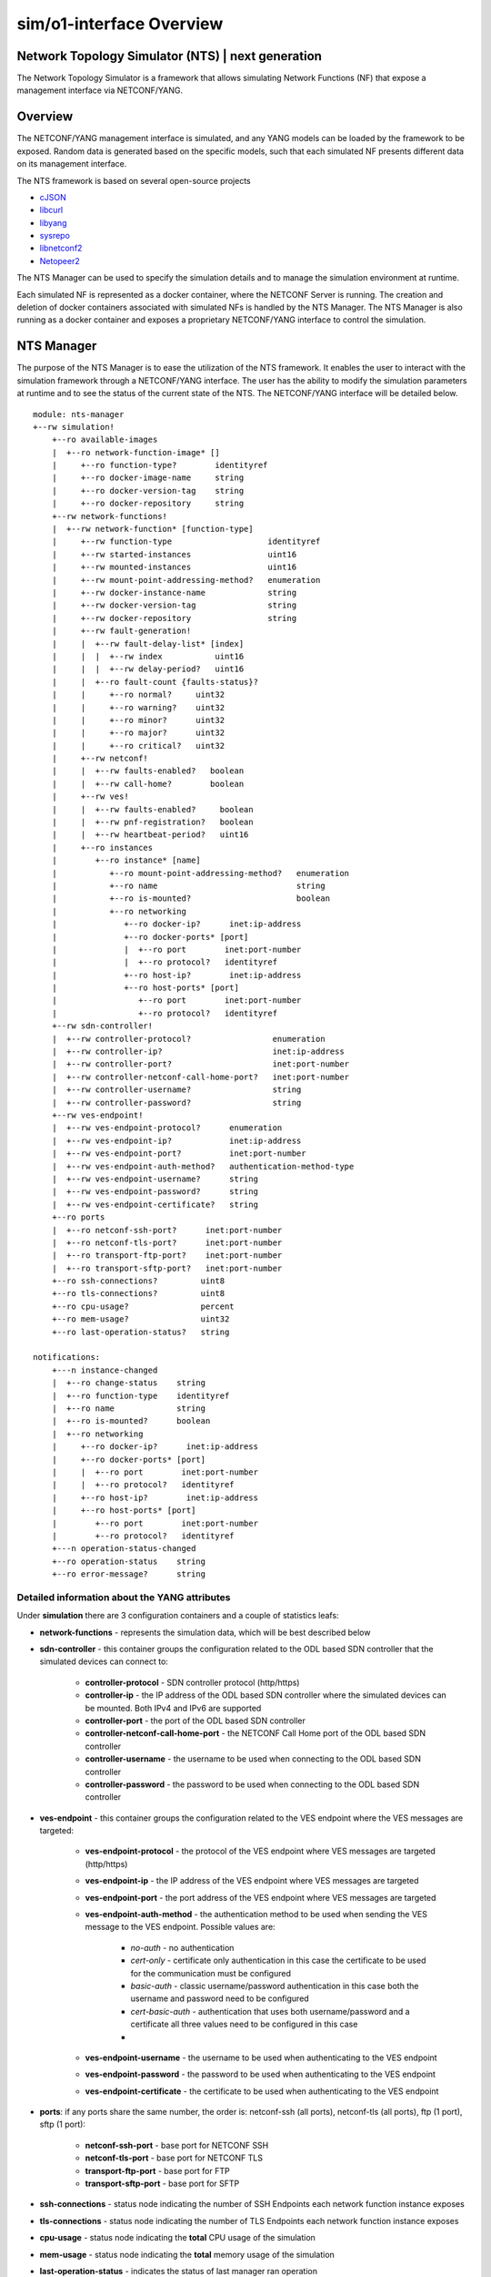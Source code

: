 .. This work is licensed under a Creative Commons Attribution 4.0 International License.
.. SPDX-License-Identifier: CC-BY-4.0
.. Copyright (C) 2019 highstreet technologies GmbH and others


sim/o1-interface Overview
**************************

Network Topology Simulator (NTS) | next generation
--------------------------------------------------

The Network Topology Simulator is a framework that allows simulating Network Functions (NF) that expose a management interface via NETCONF/YANG.

Overview
--------

The NETCONF/YANG management interface is simulated, and any YANG models can be loaded by the framework to be exposed. Random data is generated based on the specific models, such that each simulated NF presents different data on its management interface.

The NTS framework is based on several open-source projects

- `cJSON <https://github.com/DaveGamble/cJSON>`_
- `libcurl <https://curl.haxx.se>`_
- `libyang <https://github.com/CESNET/libyang>`_
- `sysrepo <https://github.com/sysrepo/sysrepo>`_
- `libnetconf2 <https://github.com/CESNET/libnetconf2>`_
- `Netopeer2 <https://github.com/CESNET/Netopeer2>`_

The NTS Manager can be used to specify the simulation details and to manage the simulation environment at runtime.

Each simulated NF is represented as a docker container, where the NETCONF Server is running. The creation and deletion of docker containers associated with simulated NFs is handled by the NTS Manager. The NTS Manager is also running as a docker container and exposes a proprietary NETCONF/YANG interface to control the simulation.

NTS Manager
-----------

The purpose of the NTS Manager is to ease the utilization of the NTS framework. It enables the user to interact with the simulation framework through a NETCONF/YANG interface. The user has the ability to modify the simulation parameters at runtime and to see the status of the current state of the NTS. The NETCONF/YANG interface will be detailed below.

::

    module: nts-manager
    +--rw simulation!
        +--ro available-images
        |  +--ro network-function-image* []
        |     +--ro function-type?        identityref
        |     +--ro docker-image-name     string
        |     +--ro docker-version-tag    string
        |     +--ro docker-repository     string
        +--rw network-functions!
        |  +--rw network-function* [function-type]
        |     +--rw function-type                    identityref
        |     +--rw started-instances                uint16
        |     +--rw mounted-instances                uint16
        |     +--rw mount-point-addressing-method?   enumeration
        |     +--rw docker-instance-name             string
        |     +--rw docker-version-tag               string
        |     +--rw docker-repository                string
        |     +--rw fault-generation!
        |     |  +--rw fault-delay-list* [index]
        |     |  |  +--rw index           uint16
        |     |  |  +--rw delay-period?   uint16
        |     |  +--ro fault-count {faults-status}?
        |     |     +--ro normal?     uint32
        |     |     +--ro warning?    uint32
        |     |     +--ro minor?      uint32
        |     |     +--ro major?      uint32
        |     |     +--ro critical?   uint32
        |     +--rw netconf!
        |     |  +--rw faults-enabled?   boolean
        |     |  +--rw call-home?        boolean
        |     +--rw ves!
        |     |  +--rw faults-enabled?     boolean
        |     |  +--rw pnf-registration?   boolean
        |     |  +--rw heartbeat-period?   uint16
        |     +--ro instances
        |        +--ro instance* [name]
        |           +--ro mount-point-addressing-method?   enumeration
        |           +--ro name                             string
        |           +--ro is-mounted?                      boolean
        |           +--ro networking
        |              +--ro docker-ip?      inet:ip-address
        |              +--ro docker-ports* [port]
        |              |  +--ro port        inet:port-number
        |              |  +--ro protocol?   identityref
        |              +--ro host-ip?        inet:ip-address
        |              +--ro host-ports* [port]
        |                 +--ro port        inet:port-number
        |                 +--ro protocol?   identityref
        +--rw sdn-controller!
        |  +--rw controller-protocol?                 enumeration
        |  +--rw controller-ip?                       inet:ip-address
        |  +--rw controller-port?                     inet:port-number
        |  +--rw controller-netconf-call-home-port?   inet:port-number
        |  +--rw controller-username?                 string
        |  +--rw controller-password?                 string
        +--rw ves-endpoint!
        |  +--rw ves-endpoint-protocol?      enumeration
        |  +--rw ves-endpoint-ip?            inet:ip-address
        |  +--rw ves-endpoint-port?          inet:port-number
        |  +--rw ves-endpoint-auth-method?   authentication-method-type
        |  +--rw ves-endpoint-username?      string
        |  +--rw ves-endpoint-password?      string
        |  +--rw ves-endpoint-certificate?   string
        +--ro ports
        |  +--ro netconf-ssh-port?      inet:port-number
        |  +--ro netconf-tls-port?      inet:port-number
        |  +--ro transport-ftp-port?    inet:port-number
        |  +--ro transport-sftp-port?   inet:port-number
        +--ro ssh-connections?         uint8
        +--ro tls-connections?         uint8
        +--ro cpu-usage?               percent
        +--ro mem-usage?               uint32
        +--ro last-operation-status?   string

    notifications:
        +---n instance-changed
        |  +--ro change-status    string
        |  +--ro function-type    identityref
        |  +--ro name             string
        |  +--ro is-mounted?      boolean
        |  +--ro networking
        |     +--ro docker-ip?      inet:ip-address
        |     +--ro docker-ports* [port]
        |     |  +--ro port        inet:port-number
        |     |  +--ro protocol?   identityref
        |     +--ro host-ip?        inet:ip-address
        |     +--ro host-ports* [port]
        |        +--ro port        inet:port-number
        |        +--ro protocol?   identityref
        +---n operation-status-changed
        +--ro operation-status    string
        +--ro error-message?      string

Detailed information about the YANG attributes
^^^^^^^^^^^^^^^^^^^^^^^^^^^^^^^^^^^^^^^^^^^^^^^^

Under **simulation** there are 3 configuration containers and a couple of statistics leafs:

- **network-functions** - represents the simulation data, which will be best described below
- **sdn-controller** - this container groups the configuration related to the ODL based SDN controller that the simulated devices can connect to:
  
    - **controller-protocol** - SDN controller protocol (http/https)
    - **controller-ip** - the IP address of the ODL based SDN controller where the simulated devices can be mounted. Both IPv4 and IPv6 are supported
    - **controller-port** - the port of the ODL based SDN controller
    - **controller-netconf-call-home-port** - the NETCONF Call Home port of the ODL based SDN controller
    - **controller-username** - the username to be used when connecting to the ODL based SDN controller
    - **controller-password** - the password to be used when connecting to the ODL based SDN controller

- **ves-endpoint** - this container groups the configuration related to the VES endpoint where the VES messages are targeted:

    - **ves-endpoint-protocol** - the protocol of the VES endpoint where VES messages are targeted (http/https)
    - **ves-endpoint-ip** - the IP address of the VES endpoint where VES messages are targeted
    - **ves-endpoint-port** - the port address of the VES endpoint where VES messages are targeted
    - **ves-endpoint-auth-method** - the authentication method to be used when sending the VES message to the VES endpoint. Possible values are:

        + *no-auth* - no authentication
        + *cert-only* - certificate only authentication in this case the certificate to be used for the communication must be configured
        + *basic-auth* - classic username/password authentication in this case both the username and password need to be configured
        + *cert-basic-auth* - authentication that uses both username/password and a certificate all three values need to be configured in this case
        + 
    - **ves-endpoint-username** - the username to be used when authenticating to the VES endpoint
    - **ves-endpoint-password** - the password to be used when authenticating to the VES endpoint
    - **ves-endpoint-certificate** - the certificate to be used when authenticating to the VES endpoint
- **ports**: if any ports share the same number, the order is: netconf-ssh (all ports), netconf-tls (all ports), ftp (1 port), sftp (1 port):

    - **netconf-ssh-port** - base port for NETCONF SSH
    - **netconf-tls-port** - base port for NETCONF TLS
    - **transport-ftp-port** - base port for FTP
    - **transport-sftp-port** - base port for SFTP

- **ssh-connections** - status node indicating the number of SSH Endpoints each network function instance exposes
- **tls-connections** - status node indicating the number of TLS Endpoints each network function instance exposes
- **cpu-usage** - status node indicating the **total** CPU usage of the simulation
- **mem-usage** - status node indicating the **total** memory usage of the simulation
- **last-operation-status** - indicates the status of last manager ran operation

Under the **network-functions** there is the **network-function** list. This list is automatically populated by the NTS Manager at start time with the available network functions. No changes at the actual list are allowed (adding or removing elements), only the changes of the properties of the elements have effect. The structure of an element of this list is described below:

- **function-type** - the function type
- **started-devices** - represents the number of simulated devices. The default value is 0, meaning that when the NTS is started, there are no simulated devices. When this value is increased to **n**, the NTS Manager starts docker containers in order to reach **n** simulated devices. If the value is decreased to **k**, the NTS Manager will remove docker containers in a LIFO manner, until the number of simulated devices reaches **k**
- **mounted-devices** - represents the number of devices to be mounted to an ODL based SDN Controller. The same phylosophy as in the case of the previous leaf applies. If this number is increased, the number of ODL mountpoints increases. Else, the simulated devices are being unmounted from ODL. The number of mounted devices cannot exceed the number of started devices. The details about the ODL controller where to mount/unmount are given by the **sdn-controller** container
- **mount-point-addressing-method** - addressing method of the mount point. Possible values are:
  
    + *docker-mapping* - [default value] future started simulated devices will be mapped on the Docker container
    + *host-mapping* - future started simulated devices will me mapped on the host's IP address and port based on *base-port*
- **docker-instance-name** - the prefix for future simulated devices (to this name a dash and an increasing number is added)
- **docker-version-tag** - a specific version tag for the Docker container to be ran. if empty, the latest version is ran
- **docker-repository** - the prefix for containing the Docker repository information. if local repository is used, value can be either blank or *local*
- **fault-generation** - container which groups the fault generation features, explained later
- **netconf** - container with settings for enabling or disabling netconf features:

    - **faults-enabled** - enable or disable faults over netconf
    - **call-home** - enable the NETCONF Call Home feature. If set to 'true', each simulated device, when booting up, will try to Call Home to the SDN Controller.
- **ves** - container with settings for enabling or disabling VES features:

    - **faults-enabled** - enable or disable faults over VES
    - **pnf-registration** - enable PNF registration on start
    - **heartbeat-period** - the number of seconds between VES heartbeat messages

The **available-images** container has a list containing available (installed) simulations. The list corresponds (has the same name, and specific leafs) to the **network-function** list inside **simulation**, and the description is the same. This list is populated by the Manager at runtime after it checks which Docker images are pulled, including having multiple versions (both in tag and repository). To be more clear, each entry of this list is a possible simulation, and the list contains all the possible simulations. This allows the user to know the simulation capabilities of the Manager.

There are 2 defined **notifications**:

- **instance-changed** notification: is called by the manager whenever a change is done to any of the network functions. This contains data about the change:
  
    - **change-status**: is a string which has the following structure: operation STATUS - info. operation can be *start*, *stop*, *mount*, *unmount*, *config* and *reconfig*; STATUS can be SUCCESS or FAILED; info can be present or not, depending on what further information is available about the change
    - **function-type**: the function-type for the instance
    - **name**: name of the instance that is changed
    - **networking**: when starting and configuring an instance, this container has all the necessary networking data, such as IP and ports
  
- **operation-status-changed** notification is called by the manager at the end of an operation:

    - **status** returns the status of the operation: SUCCESS/FAILED. This status can also be statically read from the operational datastore under *nts-manager:simulation/last-operation-status*
    - **error-mesage** an error message with details of the error (if any).

Manager datastore changes mode of operation
^^^^^^^^^^^^^^^^^^^^^^^^^^^^^^^^^^^^^^^^^^^^

Changing any value from **sdn-controller** or **ves-endpoint** containers will be propagated to all running simulated network functions, and all new ones will use the values here. In the same manner, triggering any changes to the **fault-generation**, **netconf** and **ves** settings in a network function element from the *network-function* list will automatically propagate to all running network functions of the same *function-type*. However, changing the *docker-\** leafs of the *network-function* won't propagate, as they're only used as settings for starting new network functions.

NTS network function
---------------------

The NTS network function represents the actual simulated device.

::

    module: nts-network-function
    +--ro info
    |  +--ro build-time?         yang:date-and-time
    |  +--ro version?            string
    |  +--ro started-features?   ntsc:feature-type
    +--rw simulation
        +--rw network-function
        |  +--rw function-type?                   string
        |  +--rw mount-point-addressing-method?   enumeration
        |  +--rw fault-generation!
        |  |  +--rw fault-delay-list* [index]
        |  |  |  +--rw index           uint16
        |  |  |  +--rw delay-period?   uint16
        |  |  +--ro fault-count {faults-status}?
        |  |     +--ro normal?     uint32
        |  |     +--ro warning?    uint32
        |  |     +--ro minor?      uint32
        |  |     +--ro major?      uint32
        |  |     +--ro critical?   uint32
        |  +--rw netconf!
        |  |  +--rw faults-enabled?   boolean
        |  |  +--rw call-home?        boolean
        |  +--rw ves!
        |     +--rw faults-enabled?     boolean
        |     +--rw pnf-registration?   boolean
        |     +--rw heartbeat-period?   uint16
        +--rw sdn-controller
        |  +--rw controller-ip?                       inet:ip-address
        |  +--rw controller-port?                     inet:port-number
        |  +--rw controller-netconf-call-home-port?   inet:port-number
        |  +--rw controller-username?                 string
        |  +--rw controller-password?                 string
        +--rw ves-endpoint
            +--rw ves-endpoint-protocol?      enumeration
            +--rw ves-endpoint-ip?            inet:ip-address
            +--rw ves-endpoint-port?          inet:port-number
            +--rw ves-endpoint-auth-method?   authentication-method-type
            +--rw ves-endpoint-username?      string
            +--rw ves-endpoint-password?      string
            +--rw ves-endpoint-certificate?   string

    rpcs:
        +---x datastore-populate
        |  +--ro output
        |     +--ro status    enumeration
        +---x feature-control
        |  +---w input
        |  |  +---w start-features?   ntsc:feature-type
        |  |  +---w stop-features?    ntsc:feature-type
        |  +--ro output
        |     +--ro status    enumeration
        +---x invoke-notification
        |  +---w input
        |  |  +---w notification-format    enumeration
        |  |  +---w notification-object    string
        |  +--ro output
        |     +--ro status    enumeration
        +---x invoke-ves-pm-file-ready
        |  +---w input
        |  |  +---w file-location    string
        |  +--ro output
        |     +--ro status    enumeration
        +---x clear-fault-counters
        +--ro output
            +--ro status    enumeration


Detailed information about the YANG attributes
^^^^^^^^^^^^^^^^^^^^^^^^^^^^^^^^^^^^^^^^^^^^^^^

All de details and mechanisms of the **network-function** container are explained in the **NTS Manager** section. Besides this container, there are also a couple of RPCs defined:

- **datastore-populate** - calling this will trigger the network function to populate all its datastores with data based on the *config.json* defined rules
- **feature-control** - calling this will start or stop selected features. currently available features are (features marked with * can not be stopped once started):

    - **ves-file-ready** - enables VES file ready, and stats a FTP and a SFTP server on the network function
    - **ves-heartbeat** - enabled VES heartbeat feature
    - **ves-pnf-registration*** - enables VES PNF registration
    - **manual-notification-generation** - enables the manual notification generation feature
    - **netconf-call-home*** - enables NETCONF's Call Home feature
    - **web-cut-through** - enables web cut through, adding the info to the ietf-system module

- **invoke-notification** - this RPC is used for forcing a simulated device to send a NETCONF notification, as defined by the user:

    - The **input** needed by the RPC:
  
        - **notification-format** - can be either *json* or *xml*
        - **notification-object** - this is a string containing the notification object that we are trying to send from the simulated device, in JSON format. **Please note that the user has the responsibility to ensure that the JSON object is valid, according to the definition of the notification in the YANG module.** There is no possibility to see what was wrong when trying to send an incorrect notification. The RPC will only respond with an "ERROR" status in that case, without further information. E.g. of a JSON containing a notification object of type ***otdr-scan-result*** defined in the ***org-openroadm-device*** YANG module: ***{"org-openroadm-device:otdr-scan-result":{"status":"Successful","status-message":"Scan result was successful","result-file":"/home/result-file.txt"}}***. **Please note that the notification object contains also the name of the YANG model defning it, as a namespace, as seen in the example.**
    - The **output** returned by the RPC:
  
        - **status** - if the notification was send successfully by the simulated device, the RPC will return a **SUCCESS** value. Else, the RPC will return a **ERROR** value.

- **invoke-ves-pm-file-ready** - as name impiles, it invokes a file ready VES request, with a specified *file-location*
- **clear-fault-counters** - clears all counters for the fault generation system. see **Fault generation** below.

It is worth mentioning that the *NTS Manager* also populates the `function-type` leaf of its own *nts-network-function* module with the value `NTS_FUNCTION_TYPE_MANAGER`. This is done to help users which are connected to a NETCONF server get the data from *nts-network-function* and immediatly see what they are connected to.

Network function operation
^^^^^^^^^^^^^^^^^^^^^^^^^^^

Under usual operation, the network functions are managed by the manager which will perform the operations listed below. However, if a user chooses to, it can manually start up a network function, and manage it via NETCONF (datastore and RPCs) or enviroment (see below).
1. Create and start Docker container
2. Set the VES and SDN controller data via NETCONF
3. Invoke **datastore-populate** RPC to populate the datastore
4. Invoke **feature-control**, enabling **ALL** the features.


Network function standalone operation
^^^^^^^^^^^^^^^^^^^^^^^^^^^^^^^^^^^^^^

The network function can run in standalone mode when the **NTS_NF_STANDALONE_START_FEATURES** environment variable is not blank. The value found here determines the standalone operation, and it can be combined of two values:

- datastore-populate, which populates the datastore by the rules
- any bits of the feature-type YANG typedef (defined in nts-common.yang), which will enable the respective features.

Other than this, the network-function will operate just as it would when started by the manager and it can be controller through the **nts-network-function.yang** interface.

The default mount point addressing method is "docker-mapping". However this behaviour can be changed by setting the  **NTS_NF_MOUNT_POINT_ADDRESSING_METHOD** enviroment variable to "host-mapping". When "host-mapping" is chosen, all the host ports must be fowareded from Docker by the user when running the network function, and **NTS_HOST_IP** and **NTS_HOST_xxxx_PORT** enviroment variables should be set for the network function to know how to perform its tasks.

Datastore random population
^^^^^^^^^^^^^^^^^^^^^^^^^^^^

The datastore will be populated with random values on each of its leafs. However, certain there is some control on the population itself, which can be found in *config.json*, which is commented. Please note that the nodes below should be main nodes in *config.json*:

::

    "datastore-random-generation-rules" : {
        "excluded-modules": [           //modules to be excluded from populating
            "sysrepo",
            "sysrepo-monitoring",
            "ietf-yang-library",
            "ietf-netconf-acm",
            "ietf-netconf-monitoring",
            "nc-notifications",
            "ietf-keystore",
            "ietf-truststore",
            "ietf-system",
            "ietf-netconf-server"
        ],

        "debug-max-string-size" : 50,       //max size of string. if not set, default is 255
        
        "default-list-instances": 1,    //default number of instances a list or a leaflist should be populated with
        "custom-list-instances" : [     //custom number of list instances. instance is schema name, and should reflect a list or a leaflist
            {"/ietf-interfaces:interfaces/interface": 2}, //2 instances of this. if 0, list will be excluded from populating
        ],
        "restrict-schema" : [           //restrictions to certain schema nodes to a set of values (so no random here)
            {"/ietf-interfaces:interfaces/interface/type" : ["iana-if-type:ethernetCsmacd", "other-value"]},
            {"/ietf-interfaces:interfaces/interface/name" : ["name1", "name2"]}
        ]
    },

    "datastore-populate-rules": {
        "random-generation-enabled": true,  //true or false, whether to generate random data or not (use false only if you want to load pre-generated data only and nothing more)

        "pre-generated-operational-data": [ //path with files containing NETCONF data, either JSON or XML
            "path/to/data.json",
            "path/to/data.xml"
        ],
        
        "pre-generated-running-data": [ //path with files containing NETCONF data, either JSON or XML
            "path/to/data.json",
            "path/to/data.xml"
        ]
    }

NOTE: pre-generated data must be in either JSON or XML format; be careful on how the file name is saved, because the simulator can only discover format based on filename (case-sensitve ".json" or ".xml")

NOTE: when generating random data, the pre-generated data is loaded first, and any module affected by the pre-generated data is automatically excluded from random populating. The order in which data is added to the datastore is:

1. pre-generated data
2. random data

NOTE: the order in which datastores are being populated:

1. the RUNNING datastore
2. the OPERATIONAL datastore

Fault generation
^^^^^^^^^^^^^^^^

Fault generation is controlled using a combination of JSON and YANG settings. From the JSON perspective, the settings are as below:

::

    "fault-rules" : {
        "yang-notif-template" : "<xml ... %%severity%%  $$time$$  %%custom1%%>",
        "choosing-method" : "random | linear",
        "faults" : [
            {
                //ves mandatory fields
                "condition" : "",
                "object"    : "",
                "severity"  : "",
                "date-time" : "$$time$$",
                "specific-problem" : "",

                //template custom fileds
                "custom1" : "",
                "custom2" : ""
            }
            ...
            {
                ...
            }
        ]
    }

- **fault-rules** node should be a main node in *config.json* for the respective network function in order for the fault generation to be enabled
- **yang-notif-template** - template of the yang notification model in current network function. can be "" to disable notifications. must always be present
- **choosing-method** - method to choose the fault. can be either *linear* or *random*, and must always be present
- **faults** list of faults to choose from by "choosing-method". it can contain any number of fields, custom ones, along with the mandatory VES fields presented below:

    - **condition**
    - **object**
    - **severity** - should correspond to VES defined: NORMAL, WARNING, MINOR, MAJOR, CRITICAL (case sensitive)
    - **date-time**
    - **specific-problem**

On the **yang-notif-template** and on any of the fields, there are two options for creating "dynamic" content (also see example above):
- **variables** - any field put in between %% will be replaced with the field's value
- **functions** - function names are put in between $$. Available functions are:

    - **time** - returns current timestamp in a YANG date-time format
    - **uint8_counter** - a unique 8-bit counter, starting from 0, each time this function is found, the counter is automatically increased; when going above the max value, it will reset from 0
    - **uint16_counter** - a unique 16-bit counter, starting from 0, each time this function is found, the counter is automatically increased; when going above the max value, it will reset from 0
    - **uint32_counter** - a unique 32-bit counter, starting from 0, each time this function is found, the counter is automatically increased; when going above the max value, it will reset from 0

It is worth to mention that the replacement is done within any field, of any field. This means that it is possible to have nested fields and functions. See example for better understanding.

From the YANG perspective, one can control whether faults are enabled or disabled independently via NETCONF and/or VES, through their respective containers described in the sections above. The YANG **fault-generation** container contains:

- **fault-delay-list** - a list with elements which consists of *index* (unimportant, but needs to be unique) and *delay-period* which represents the number of seconds in between the current fault and the next fault. Please note that the fault is chosen from and based on the settings esablished in *config.json*
- **fault-count** - the status of the faults encountered by the network function; it is not present in the manager's schema

In order to clear the **fault-count** counters, on the **network-function** module there is a **clear-fault-counters** RPC which can be called via NETCONF.

NTS Application
---------------

Either of the two main functionalities (*manager* and *network-function*) are implemented by the same binary application. This another functionality added in v1.0.8 which implements supervisor capabilities for governing the Docker container. Besides these functionalities, the application can also do some utility functions, which can be used if the application is ran from the CLI (command line interface), along with some parameters.

CLI paramters
^^^^^^^^^^^^^^

The paramers are described below:
- --help - shows the help (also described here)
- --version - describes ntsng version and build time
- **main modes**:
  
    - --container-init - is automatically used by Docker when building the images to install modules and enable features. Described in the next chapter. **Do not run manually**
    - --supervisor - runs in supervisor mode (configuration is done via config.json)
    - --manager - runs in manager mode
    - --network-function - runs in network function mode
    - --generate - generates data based on current settings and datastores, without commiting the data (saves to file)
    - --test-mode - test mode for automated tests. **Do not use**

- global settings changer:

    - --fixed-rand - used in testing. specify a fixed value seed for the randomness
    - --verbose - set the verbose level. can range from 0 (errors-only) to 2 (verbose), default is 1 (info)
    - --workspace - set the current working workspace. the workspace **MUST** be writeable and should contain *config/config.json* file, otherwise a blank json file will be created
- tools:
  
    - --ls - list all modules in the datastore with their attributes
    - --schema - list the schema of an xpath given as parameter

Environment variables
^^^^^^^^^^^^^^^^^^^^^

Below all the available enviroment variables are listed. Please note that if a variable is not defined, it will have a default behaviour:

- **NTS_MANUAL** - when defined, SUPERVISOR will not start any tasks marked as "nomanual"
- **NTS_BUILD_VERSION** - defines build version, set by Dockerfile
- **NTS_BUILD_DATE** - defines build date, set by Dockerfile
- **NTS_NF_STANDALONE_START_FEATURES** - when value is not blank, it allows the network function to run in standalone mode; see "Network function standalone mode" sub-chapter for this
- **NTS_NF_MOUNT_POINT_ADDRESSING_METHOD** - either "docker-mapping" or "host-mapping"; available only when running in network function STANDALONE MODE

- **DOCKER_ENGINE_VERSION** - Docker engine version, defaults to 1.40 if not set
- **HOSTNAME** - Container hostname
- **IPv6_ENABLED** - true/false whether IP v6 is enabled (default false)
- **SSH_CONNECTIONS** - number of NETCONF SSH connections that should be enabled (default 1)
- **TLS_CONNECTIONS** - number of NETCONF TLS connections that should be enabled (default 0)

- **NTS_HOST_IP** - Docker host IP address
- **NTS_HOST_BASE_PORT** - see "Starting the NTS Manager" sub-chapter
- **NTS_HOST_NETCONF_SSH_BASE_PORT** - see "Starting the NTS Manager" sub-chapter
- **NTS_HOST_NETCONF_TLS_BASE_PORT** - see "Starting the NTS Manager" sub-chapter
- **NTS_HOST_TRANSFER_FTP_BASE_PORT** - see "Starting the NTS Manager" sub-chapter
- **NTS_HOST_TRANSFER_SFTP_BASE_PORT** - see "Starting the NTS Manager" sub-chapter

- **SDN_CONTROLLER_PROTOCOL** - protocol used for communication with the SDN controller (http or https, defaults to https)
- **SDN_CONTROLLER_IP** - SDN controller IP address
- **SDN_CONTROLLER_PORT** - SDN controller port
- **SDN_CONTROLLER_CALLHOME_PORT** - SDN controller port for NETCONF call-home
- **SDN_CONTROLLER_USERNAME** - SDN controller username
- **SDN_CONTROLLER_PASSWORD** - SDN controller password

- **VES_COMMON_HEADER_VERSION** - VES protocol version to report (defaults to 7.2)
- **VES_ENDPOINT_PROTOCOL** - protocol used for communication with the VES endpoint (http or https, defaults to https)
- **VES_ENDPOINT_IP** - VES endpoint IP address
- **VES_ENDPOINT_PORT** - VES endpoint port
- **VES_ENDPOINT_AUTH_METHOD** - VES endpoint auth method; see YANG definition for possible values
- **VES_ENDPOINT_USERNAME** - VES endpoint username
- **VES_ENDPOINT_PASSWORD** - VES endpoint password
- **VES_ENDPOINT_CERTIFICATE** - VES endpoint certificate; not implemented at the moment of writing

Supervisor functionality and configuration
^^^^^^^^^^^^^^^^^^^^^^^^^^^^^^^^^^^^^^^^^^

The NTS app tries to be very little dependent on other tools. Until v1.0.8 one of these tools was supervisord, and now its functionality is embedded inside the NTS app. Now the Docker image runs the NTS app with --supervisor parameter to start the supervisor. When supervisor is ran, other main modes and their options are unavailable for that instance (the supervisor will spawn another instance for the main functionalities). Configuration of the supervisor functionality is done via config.json:

::

    "supervisor-rules": {
        "netopeer": {
            "path": "/usr/local/bin/netopeer2-server",
            "args": ["-d", "-v2"],
            "autorestart": true,
            "stdout": "log/netopeer-stdout.log",
            "stderr": "log/netopeer-stderr.log"
        },

        "sshd": {
            "path": "/usr/sbin/sshd",
            "args": ["-D"],
            "autorestart": true,
            "stdout": "log/sshd-stdout.log",
            "stderr": "log/sshd-stderr.log"
        },

        "ntsim-network-function": {
            "path": "/opt/dev/ntsim-ng/ntsim-ng",
            "args": ["-w/opt/dev/ntsim-ng", "-f"],
            "nomanual": true,
            "stdout": "",
            "stderr": ""
        }
    }

The example above is the default example for a network function. The *supervisor-rules* object contains a list of tasks to run, each with their own settings. Below is a description of all parameters:

- path: *mandatory field* - full path to the the binary
- args: a list of arguments to be passed to the binary, default is no arguments
- autorestart: this is true or false, whether to autorestart the application on exit/kill, default is false
- nomanual: when this is true, the task **won't** be automatically ran when the **NTS_MANUAL** environment variable is present. Default is false, and using this is usually good for debugging.
- stdout and stderr: path to redirect stdout or stderr to; if **blank**, it will be replaced by **/dev/null** for discarding. If any of the fields are not present in configuration, default value will be used (actual stdout/stderr).

Docker container initialization
^^^^^^^^^^^^^^^^^^^^^^^^^^^^^^^

The NTS app is responsible for initializing the Docker container upon build. What it actually does is described below:

1. Install modules located in the *deploy/yang/* folder recusively
    - note that if a module requires startup data (mandatory data), this can be acheived by having an **XML** or a **JSON** file with this data along the YANG file. For example, if, let's say *ietf-interfaces.yang* would require startup date, there must be a *ietf-interfaces.xml* or *ietf-interfaces.json* located in the same folder.
2. Enable all YANG features of the modules, unless specifically excluded

If the initialization failes, the result is returned to the Docker builder, so the build will fail, and user can see the output. Docker initialization can be customized from the *config.json* file, as described below. The example is self-expainatory, and the *container-rules* node needs to be a main node of *config.json*:

::

    "container-rules": {
        "excluded-modules": [          //excluded modules from installing
            "module1",
            "module2"
        ],
        "excluded-features": [         //excluded features from installing
            "feature1",
            "feature2"
        ]
    }

Building the images locally
---------------------------

The `nts_build.sh` script should be used for building the docker images needed by the NTS to the local machine. This will create docker images for the Manager and for each type of simulated network function.

The user can also directly use the already built docker images, that are pushed to the nexus3 docker repository by the LF Jenkins Job. E.g.: *nexus3.o-ran-sc.org:10004/o-ran-sc/nts-ng-o-ran-du:1.2.0*

Starting the NTS Manager
------------------------

The **nts-manager-ng** can be started using the docker-compose file in this repo. The file assumes that the docker images were built locally previously.

::

    docker-compose up -d ntsim-ng


Before starting, the user should set the environment variables defined in the docker-compose file according to his needs:

- **NTS_HOST_IP**: an IP address from the host, which should be used by systems outside the local machine to address the simulators;
- **NTS_HOST_BASE_PORT**: the port from where the allocation for the simulated network functions should start, if not specified otherwise sepparately (see below); any port not defined will automatically be assigned to *BASE_PORT*; **NOTE** that in order for a port to be eligible, it must be greater than or equal to **1000**:
  
    - **NTS_HOST_NETCONF_SSH_BASE_PORT**
    - **NTS_HOST_NETCONF_TLS_BASE_PORT**
    - **NTS_HOST_TRANSFER_FTP_BASE_PORT**
    - **NTS_HOST_TRANSFER_SFTP_BASE_PORT**

- **IPv6_ENABLED**: should be set to `true` if IPv6 is enabled in the docker daemon and the user wants to use IPv6 to address the simulated network functions.

In each simulated network-function the **docker-repository** leaf must be set accordingly  (to the value: *o-ran-sc/*), because all the docker images that are being built locally have this prefix.

Starting standalone NFs
-----------------------

One could start 1 instance of a simulated O-RU-FH and 1 instance of a simulated O-DU by running the `nts-start.sh` script. Pre-configured values can be set in the `.env` file.
